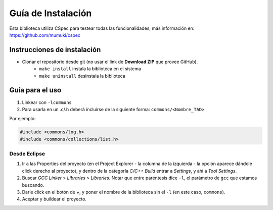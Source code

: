 Guía de Instalación
===================

Esta biblioteca utiliza CSpec para testear todas las funcionalidades, más información en: https://github.com/mumuki/cspec


Instrucciones de instalación
----------------------------

- Clonar el repositorio desde git (no usar el link de **Download ZIP** que provee GitHub).
   - ``make install`` instala la biblioteca en el sistema
   - ``make uninstall`` desinstala la biblioteca

Guía para el uso
----------------

1. Linkear con ``-lcommons``

2. Para usarla en un .c/.h deberá incluirse de la siguiente forma: ``commons/<Nombre_TAD>``

Por ejemplo:

.. code-block:: c

  #include <commons/log.h>
  #include <commons/collections/list.h>

Desde Eclipse
~~~~~~~~~~~~~

1. Ir a las Properties del proyecto (en el Project Explorer - la columna de la izquierda - la opción aparece dándole click derecho al proyecto), y dentro de la categoría `C/C++ Build` entrar a `Settings`, y ahí a `Tool Settings`.
2. Buscar `GCC Linker` > `Libraries` > `Libraries`. Notar que entre paréntesis dice ``-l``, el parámetro de ``gcc`` que estamos buscando.
3. Darle click en el botón de `+`, y poner el nombre de la biblioteca sin el ``-l`` (en este caso, ``commons``).
4. Aceptar y buildear el proyecto.

